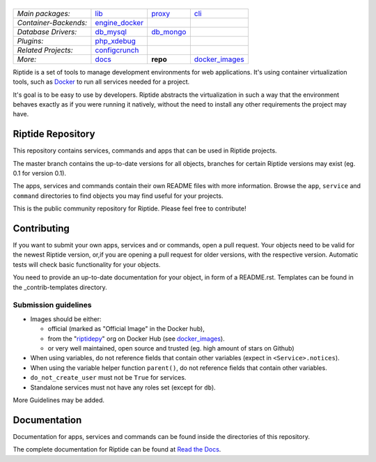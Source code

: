 |Riptide|
=========

.. |Riptide| image:: https://riptide-docs.readthedocs.io/en/latest/_images/logo.png
    :alt: Riptide

.. class:: center

    ======================  ===================  ===================  ===================
    *Main packages:*        lib_                 proxy_               cli_
    *Container-Backends:*   engine_docker_
    *Database Drivers:*     db_mysql_            db_mongo_
    *Plugins:*              php_xdebug_
    *Related Projects:*     configcrunch_
    *More:*                 docs_                **repo**             docker_images_
    ======================  ===================  ===================  ===================

.. _lib:            https://github.com/Parakoopa/riptide-lib
.. _cli:            https://github.com/Parakoopa/riptide-cli
.. _proxy:          https://github.com/Parakoopa/riptide-proxy
.. _configcrunch:   https://github.com/Parakoopa/configcrunch
.. _engine_docker:  https://github.com/Parakoopa/riptide-engine-docker
.. _db_mysql:       https://github.com/Parakoopa/riptide-db-mysql
.. _db_mongo:       https://github.com/Parakoopa/riptide-db-mongo
.. _docs:           https://github.com/Parakoopa/riptide-docs
.. _repo:           https://github.com/Parakoopa/riptide-repo
.. _docker_images:  https://github.com/Parakoopa/riptide-docker-images
.. _php_xdebug:     https://github.com/Parakoopa/riptide-plugin-php-xdebug

|master| |docs|

.. |master| image:: https://jenkins.riptide.parakoopa.de/buildStatus/icon?subject=master&job=riptide-repo%2Fmaster
    :target: https://jenkins.riptide.parakoopa.de/blue/organizations/jenkins/riptide-repo/activity
    :alt: Master Build Status

.. |docs| image:: https://readthedocs.org/projects/riptide-docs/badge/?version=latest
    :target: https://riptide-docs.readthedocs.io/en/latest/?badge=latest
    :alt: Documentation Status

Riptide is a set of tools to manage development environments for web applications.
It's using container virtualization tools, such as `Docker <https://www.docker.com/>`_
to run all services needed for a project.

It's goal is to be easy to use by developers.
Riptide abstracts the virtualization in such a way that the environment behaves exactly
as if you were running it natively, without the need to install any other requirements
the project may have.

Riptide Repository
------------------

This repository contains services, commands and apps that can be used in Riptide projects.

The master branch contains the up-to-date versions for all objects, branches for certain
Riptide versions may exist (eg. 0.1 for version 0.1).

The apps, services and commands contain their own README files with more information.
Browse the ``app``, ``service`` and ``command`` directories to find objects you may
find useful for your projects.

This is the public community repository for Riptide. Please feel free to contribute!

Contributing
------------

If you want to submit your own apps, services and or commands, open a pull request. Your
objects need to be valid for the newest Riptide version, or,if you are opening a pull
request for older versions, with the respective version. Automatic tests will check basic
functionality for your objects.

You need to provide an up-to-date documentation for your object, in form of a README.rst. Templates
can be found in the _contrib-templates directory.

Submission guidelines
~~~~~~~~~~~~~~~~~~~~~

- Images should be either:

  - official (marked as "Official Image" in the Docker hub),
  - from the "`riptidepy <https://hub.docker.com/u/riptidepy>`_" org on Docker Hub (see docker_images_).
  - or very well maintained, open source and trusted (eg. high amount of stars on Github)

- When using variables, do not reference fields that contain other variables (expect
  in ``<Service>.notices``).
- When using the variable helper function ``parent()``, do not reference fields that
  contain other variables.
- ``do_not_create_user`` must not be ``True`` for services.
- Standalone services must not have any roles set (except for ``db``).

More Guidelines may be added.


Documentation
-------------

Documentation for apps, services and commands can be found inside the directories
of this repository.

The complete documentation for Riptide can be found at `Read the Docs <https://riptide-docs.readthedocs.io/en/latest/>`_.